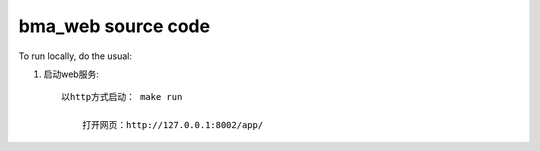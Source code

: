 bma_web source code
=============================

To run locally, do the usual:

#. 启动web服务::

    以http方式启动： make run
	
	打开网页：http://127.0.0.1:8002/app/

